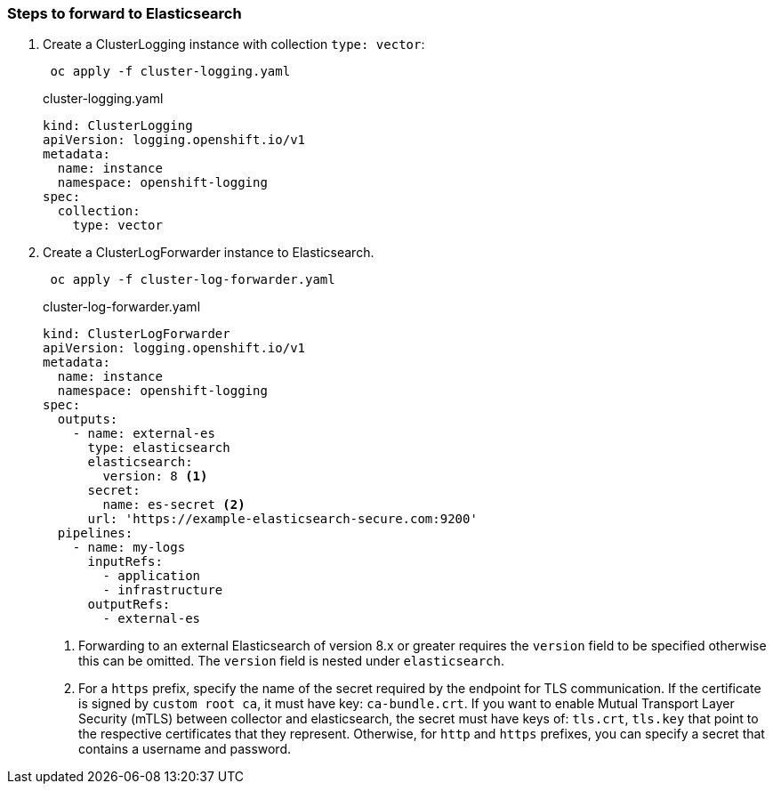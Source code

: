 === Steps to forward to Elasticsearch


. Create a ClusterLogging instance with collection `type: vector`:
+
----
 oc apply -f cluster-logging.yaml
----
+
.cluster-logging.yaml
[source,yaml]
----
kind: ClusterLogging
apiVersion: logging.openshift.io/v1
metadata:
  name: instance
  namespace: openshift-logging
spec:
  collection:
    type: vector
----

. Create a ClusterLogForwarder instance to Elasticsearch.
+
----
 oc apply -f cluster-log-forwarder.yaml
----
+
.cluster-log-forwarder.yaml
[source,yaml]
----
kind: ClusterLogForwarder
apiVersion: logging.openshift.io/v1
metadata:
  name: instance
  namespace: openshift-logging
spec:
  outputs:
    - name: external-es
      type: elasticsearch
      elasticsearch:
        version: 8 <1>
      secret:
        name: es-secret <2>
      url: 'https://example-elasticsearch-secure.com:9200'
  pipelines:
    - name: my-logs
      inputRefs:
        - application
        - infrastructure
      outputRefs:
        - external-es
----
+
<1> Forwarding to an external Elasticsearch of version 8.x or greater requires the `version` field to be specified otherwise this can be omitted. The `version` field is nested under `elasticsearch`.
<2> For a `https` prefix, specify the name of the secret required by the endpoint for TLS communication. If the certificate is signed by `custom root ca`, it must have key: `ca-bundle.crt`. If you want to enable Mutual Transport Layer Security (mTLS) between collector and elasticsearch, the secret must have keys of: `tls.crt`, `tls.key` that point to the respective certificates that they represent. Otherwise, for `http` and `https` prefixes, you can specify a secret that contains a username and password.

